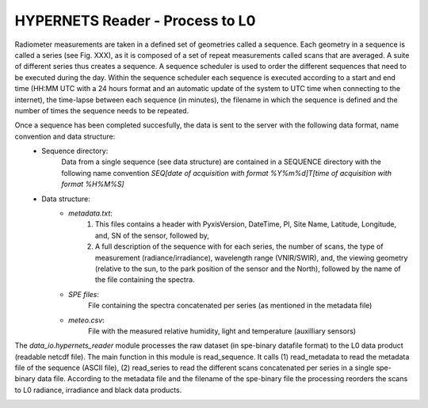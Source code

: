 .. hypernets_reader - algorithm theoretical basis
   Author: seh2
   Email: sam.hunt@npl.co.uk
   Created: 6/11/20

.. _hypernets_reader:


HYPERNETS Reader - Process to L0
~~~~~~~~~~~~~~~~~~~~~~~~~~~~~~~~
Radiometer measurements are taken in a defined set of geometries called a sequence.
Each geometry in a sequence is called a series (see Fig. XXX), as it is composed of a set of repeat
measurements called scans that are averaged. A suite of different series thus creates a sequence.
A sequence scheduler is used to order the different sequences that need to be executed during the day.
Within the sequence scheduler each sequence is executed according to a start and end time
(HH:MM UTC with a 24 hours format and an automatic update of the system to UTC time when
connecting to the internet), the time-lapse between each sequence (in minutes),
the filename in which the sequence is defined and the number of times the sequence needs to be repeated.

Once a sequence has been completed succesfully, the data is sent to the server with the following data format, name convention and data structure:
   * Sequence directory:
      Data from a single sequence (see data structure) are contained in a SEQUENCE directory with the following name convention *SEQ[date of acquisition with format %Y%m%d]T[time of acquisition with format %H%M%S]*
   * Data structure:
      * *metadata.txt*:
         1. This files contains a header with PyxisVersion, DateTime, PI, Site Name, Latitude, Longitude, and, SN of the sensor, followed by,
         2. A full description of the sequence with for each series, the number of scans, the type of measurement (radiance/irradiance), wavelength range (VNIR/SWIR), and, the viewing geometry (relative to the sun, to the park position of the sensor and the North), followed by the name of the file containing the spectra.
      * *SPE files*:
         File containing the spectra concatenated per series (as mentioned in the metadata file)
      * *meteo.csv*:
         File with the measured relative humidity, light and temperature (auxilliary sensors)


The *data_io.hypernets_reader* module processes the raw dataset (in spe-binary datafile format) to
the L0 data product (readable netcdf file). The main function in this module is  read_sequence.
It calls (1) read_metadata to read the metadata file of the sequence (ASCII file),
(2) read_series to read the different scans concatenated per series in a single spe-binary data file.
According to the metadata file and the filename of the spe-binary file the processing reorders the
scans to L0 radiance, irradiance and black data products.

.. image:: ../figures/sequence.jpg
  :width: 400
  :alt: sequence